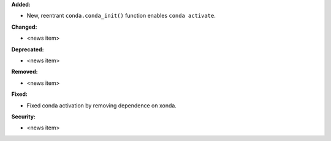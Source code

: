 **Added:**

* New, reentrant ``conda.conda_init()`` function enables ``conda activate``.

**Changed:**

* <news item>

**Deprecated:**

* <news item>

**Removed:**

* <news item>

**Fixed:**

* Fixed conda activation by removing dependence on xonda.

**Security:**

* <news item>

